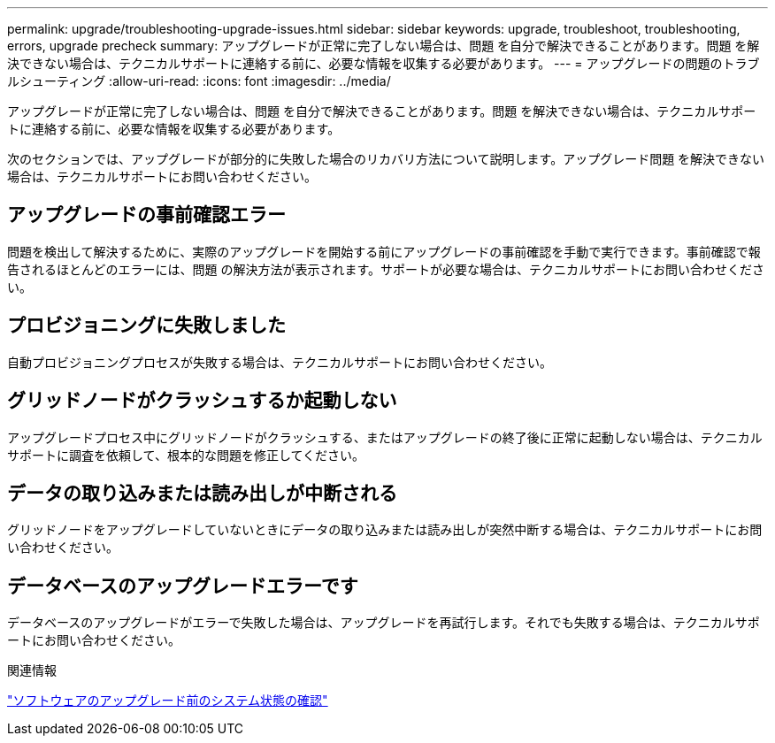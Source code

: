 ---
permalink: upgrade/troubleshooting-upgrade-issues.html 
sidebar: sidebar 
keywords: upgrade, troubleshoot, troubleshooting, errors, upgrade precheck 
summary: アップグレードが正常に完了しない場合は、問題 を自分で解決できることがあります。問題 を解決できない場合は、テクニカルサポートに連絡する前に、必要な情報を収集する必要があります。 
---
= アップグレードの問題のトラブルシューティング
:allow-uri-read: 
:icons: font
:imagesdir: ../media/


[role="lead"]
アップグレードが正常に完了しない場合は、問題 を自分で解決できることがあります。問題 を解決できない場合は、テクニカルサポートに連絡する前に、必要な情報を収集する必要があります。

次のセクションでは、アップグレードが部分的に失敗した場合のリカバリ方法について説明します。アップグレード問題 を解決できない場合は、テクニカルサポートにお問い合わせください。



== アップグレードの事前確認エラー

問題を検出して解決するために、実際のアップグレードを開始する前にアップグレードの事前確認を手動で実行できます。事前確認で報告されるほとんどのエラーには、問題 の解決方法が表示されます。サポートが必要な場合は、テクニカルサポートにお問い合わせください。



== プロビジョニングに失敗しました

自動プロビジョニングプロセスが失敗する場合は、テクニカルサポートにお問い合わせください。



== グリッドノードがクラッシュするか起動しない

アップグレードプロセス中にグリッドノードがクラッシュする、またはアップグレードの終了後に正常に起動しない場合は、テクニカルサポートに調査を依頼して、根本的な問題を修正してください。



== データの取り込みまたは読み出しが中断される

グリッドノードをアップグレードしていないときにデータの取り込みまたは読み出しが突然中断する場合は、テクニカルサポートにお問い合わせください。



== データベースのアップグレードエラーです

データベースのアップグレードがエラーで失敗した場合は、アップグレードを再試行します。それでも失敗する場合は、テクニカルサポートにお問い合わせください。

.関連情報
link:checking-systems-condition-before-upgrading-software.html["ソフトウェアのアップグレード前のシステム状態の確認"]

